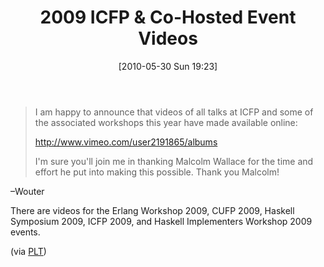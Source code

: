 #+POSTID: 4822
#+DATE: [2010-05-30 Sun 19:23]
#+OPTIONS: toc:nil num:nil todo:nil pri:nil tags:nil ^:nil TeX:nil
#+CATEGORY: Link
#+TAGS: Functional, Programming Language
#+TITLE: 2009 ICFP & Co-Hosted Event Videos

#+BEGIN_QUOTE
  I am happy to announce that videos of all talks at ICFP and some of the associated workshops this year have made available online: 

 [[http://www.vimeo.com/user2191865/albums%20][http://www.vimeo.com/user2191865/albums]]

I'm sure you'll join me in thanking Malcolm Wallace for the time and effort he put into making this possible. Thank you Malcolm! 

#+END_QUOTE


--Wouter

There are videos for the Erlang Workshop 2009, CUFP 2009, Haskell Symposium 2009, ICFP 2009, and Haskell Implementers Workshop 2009 events.

(via [[http://groups.google.com/group/plt-scheme/browse_thread/thread/f789265cb32c3267/ba3df28637c5e880?lnk=gst&q=ICFP+videos+now+available#ba3df28637c5e880][PLT]])




